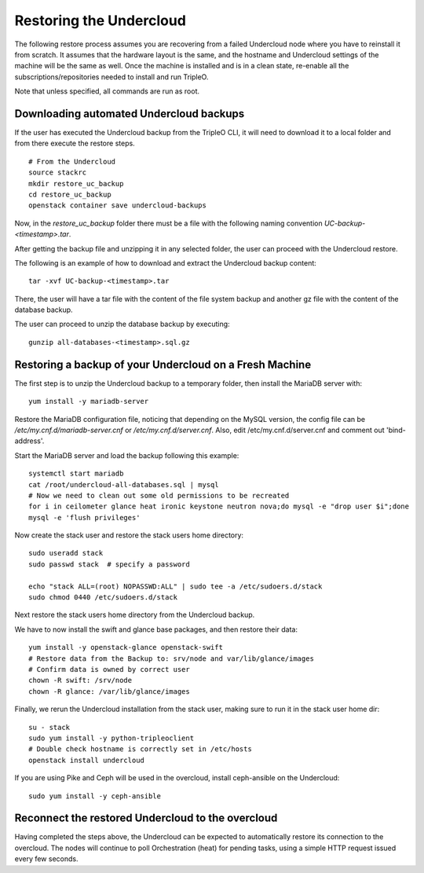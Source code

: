 Restoring the Undercloud
========================

The following restore process assumes you are recovering from a failed Undercloud node where you have to reinstall it from scratch.
It assumes that the hardware layout is the same, and the hostname and Undercloud settings of the machine will be the same as well.
Once the machine is installed and is in a clean state, re-enable all the subscriptions/repositories needed to install and run TripleO.

Note that unless specified, all commands are run as root.

Downloading automated Undercloud backups
----------------------------------------

If the user has executed the Undercloud backup from the
TripleO CLI, it will need to download it to a local folder
and from there execute the restore steps.

::

  # From the Undercloud
  source stackrc
  mkdir restore_uc_backup
  cd restore_uc_backup
  openstack container save undercloud-backups

Now, in the `restore_uc_backup` folder there must be a file with the
following naming convention `UC-backup-<timestamp>.tar`.

After getting the backup file and unzipping it in any
selected folder, the user can proceed with the Undercloud restore.

The following is an example of how to download and extract the Undercloud
backup content:

::

  tar -xvf UC-backup-<timestamp>.tar

There, the user will have a tar file with the content of the file system backup
and another gz file with the content of the database backup.

The user can proceed to unzip the database backup by executing::

  gunzip all-databases-<timestamp>.sql.gz

Restoring a backup of your Undercloud on a Fresh Machine
--------------------------------------------------------

The first step is to unzip the Undercloud backup to a temporary folder,
then install the MariaDB server with::

  yum install -y mariadb-server

Restore the MariaDB configuration file,
noticing that depending on the MySQL version, the config file can
be `/etc/my.cnf.d/mariadb-server.cnf` or `/etc/my.cnf.d/server.cnf`.
Also, edit /etc/my.cnf.d/server.cnf and comment out 'bind-address'.

Start the MariaDB server and load the backup following this example::

  systemctl start mariadb
  cat /root/undercloud-all-databases.sql | mysql
  # Now we need to clean out some old permissions to be recreated
  for i in ceilometer glance heat ironic keystone neutron nova;do mysql -e "drop user $i";done
  mysql -e 'flush privileges'

Now create the stack user and restore the stack users home directory::

  sudo useradd stack
  sudo passwd stack  # specify a password

  echo "stack ALL=(root) NOPASSWD:ALL" | sudo tee -a /etc/sudoers.d/stack
  sudo chmod 0440 /etc/sudoers.d/stack

Next restore the stack users home directory from the Undercloud backup.

We have to now install the swift and glance base packages, and then restore their data::

  yum install -y openstack-glance openstack-swift
  # Restore data from the Backup to: srv/node and var/lib/glance/images
  # Confirm data is owned by correct user
  chown -R swift: /srv/node
  chown -R glance: /var/lib/glance/images

Finally, we rerun the Undercloud installation from the stack user, making sure to run it in the stack user home dir::

  su - stack
  sudo yum install -y python-tripleoclient
  # Double check hostname is correctly set in /etc/hosts
  openstack install undercloud

If you are using Pike and Ceph will be used in the overcloud, install
ceph-ansible on the Undercloud::

  sudo yum install -y ceph-ansible


Reconnect the restored Undercloud to the overcloud
--------------------------------------------------
Having completed the steps above, the Undercloud can be expected to automatically
restore its connection to the overcloud. The nodes will continue to poll
Orchestration (heat) for pending tasks, using a simple HTTP request issued every
few seconds.
